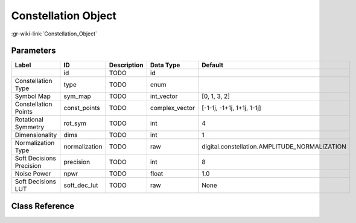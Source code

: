 --------------------
Constellation Object
--------------------

:gr-wiki-link:`Constellation_Object`

Parameters
**********

+---------------------------------------------+---------------------------------------------+---------------------------------------------+---------------------------------------------+---------------------------------------------+
|Label                                        |ID                                           |Description                                  |Data Type                                    |Default                                      |
+=============================================+=============================================+=============================================+=============================================+=============================================+
|                                             |id                                           |TODO                                         |id                                           |                                             |
+---------------------------------------------+---------------------------------------------+---------------------------------------------+---------------------------------------------+---------------------------------------------+
|Constellation Type                           |type                                         |TODO                                         |enum                                         |                                             |
+---------------------------------------------+---------------------------------------------+---------------------------------------------+---------------------------------------------+---------------------------------------------+
|Symbol Map                                   |sym_map                                      |TODO                                         |int_vector                                   |[0, 1, 3, 2]                                 |
+---------------------------------------------+---------------------------------------------+---------------------------------------------+---------------------------------------------+---------------------------------------------+
|Constellation Points                         |const_points                                 |TODO                                         |complex_vector                               |[-1-1j, -1+1j, 1+1j, 1-1j]                   |
+---------------------------------------------+---------------------------------------------+---------------------------------------------+---------------------------------------------+---------------------------------------------+
|Rotational Symmetry                          |rot_sym                                      |TODO                                         |int                                          |4                                            |
+---------------------------------------------+---------------------------------------------+---------------------------------------------+---------------------------------------------+---------------------------------------------+
|Dimensionality                               |dims                                         |TODO                                         |int                                          |1                                            |
+---------------------------------------------+---------------------------------------------+---------------------------------------------+---------------------------------------------+---------------------------------------------+
|Normalization Type                           |normalization                                |TODO                                         |raw                                          |digital.constellation.AMPLITUDE_NORMALIZATION|
+---------------------------------------------+---------------------------------------------+---------------------------------------------+---------------------------------------------+---------------------------------------------+
|Soft Decisions Precision                     |precision                                    |TODO                                         |int                                          |8                                            |
+---------------------------------------------+---------------------------------------------+---------------------------------------------+---------------------------------------------+---------------------------------------------+
|Noise Power                                  |npwr                                         |TODO                                         |float                                        |1.0                                          |
+---------------------------------------------+---------------------------------------------+---------------------------------------------+---------------------------------------------+---------------------------------------------+
|Soft Decisions LUT                           |soft_dec_lut                                 |TODO                                         |raw                                          |None                                         |
+---------------------------------------------+---------------------------------------------+---------------------------------------------+---------------------------------------------+---------------------------------------------+

Class Reference
*******************

.. tabs::

   .. group-tab:: Python
      TODO

   .. group-tab:: C++

      .. doxygengroup:: block_variable_constellation
         :content-only:
         :undoc-members:
         :private-members:
         :members:

